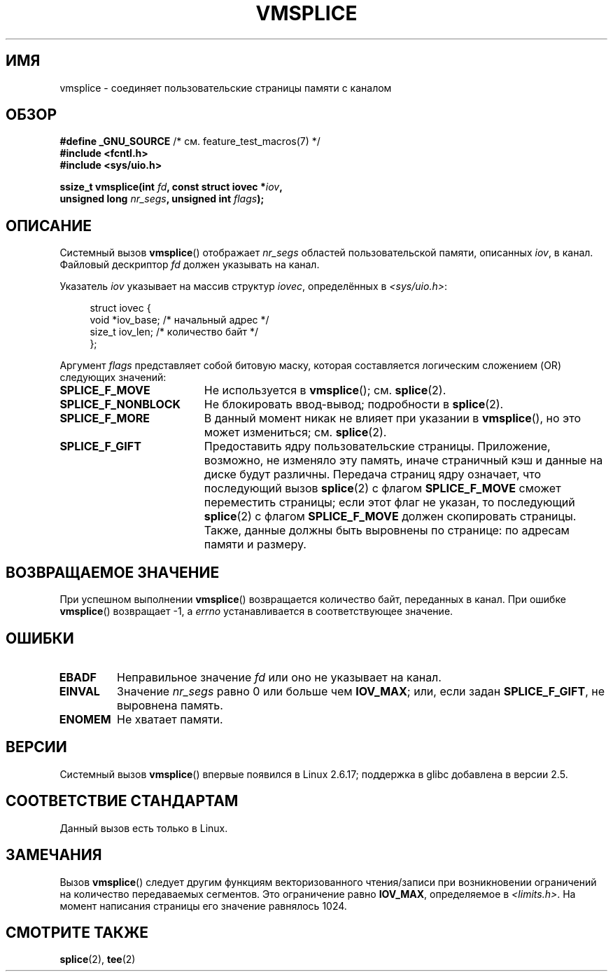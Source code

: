 .\" Hey Emacs! This file is -*- nroff -*- source.
.\"
.\" This manpage is Copyright (C) 2006 Jens Axboe
.\" and Copyright (C) 2006 Michael Kerrisk <mtk.manpages@gmail.com>
.\"
.\" Permission is granted to make and distribute verbatim copies of this
.\" manual provided the copyright notice and this permission notice are
.\" preserved on all copies.
.\"
.\" Permission is granted to copy and distribute modified versions of this
.\" manual under the conditions for verbatim copying, provided that the
.\" entire resulting derived work is distributed under the terms of a
.\" permission notice identical to this one.
.\"
.\" Since the Linux kernel and libraries are constantly changing, this
.\" manual page may be incorrect or out-of-date.  The author(s) assume no
.\" responsibility for errors or omissions, or for damages resulting from
.\" the use of the information contained herein.  The author(s) may not
.\" have taken the same level of care in the production of this manual,
.\" which is licensed free of charge, as they might when working
.\" professionally.
.\"
.\" Formatted or processed versions of this manual, if unaccompanied by
.\" the source, must acknowledge the copyright and authors of this work.
.\"
.\"*******************************************************************
.\"
.\" This file was generated with po4a. Translate the source file.
.\"
.\"*******************************************************************
.TH VMSPLICE 2 2012\-05\-04 Linux "Руководство программиста Linux"
.SH ИМЯ
vmsplice \- соединяет пользовательские страницы памяти с каналом
.SH ОБЗОР
.nf
\fB#define _GNU_SOURCE\fP         /* см. feature_test_macros(7) */
\fB#include <fcntl.h>\fP
\fB#include <sys/uio.h>\fP

\fBssize_t vmsplice(int \fP\fIfd\fP\fB, const struct iovec *\fP\fIiov\fP\fB,\fP
\fB                 unsigned long \fP\fInr_segs\fP\fB, unsigned int \fP\fIflags\fP\fB);\fP
.fi
.\" Return type was long before glibc 2.7
.SH ОПИСАНИЕ
.\" Linus: vmsplice() system call to basically do a "write to
.\" the buffer", but using the reference counting and VM traversal
.\" to actually fill the buffer. This means that the user needs to
.\" be careful not to reuse the user-space buffer it spliced into
.\" the kernel-space one (contrast this to "write()", which copies
.\" the actual data, and you can thus reuse the buffer immediately
.\" after a successful write), but that is often easy to do.
Системный вызов \fBvmsplice\fP() отображает \fInr_segs\fP областей
пользовательской памяти, описанных \fIiov\fP, в канал. Файловый дескриптор
\fIfd\fP должен указывать на канал.

Указатель \fIiov\fP указывает на массив структур \fIiovec\fP, определённых в
\fI<sys/uio.h>\fP:

.in +4n
.nf
struct iovec {
    void  *iov_base;            /* начальный адрес */
    size_t iov_len;             /* количество байт */
};
.in
.fi

Аргумент \fIflags\fP представляет собой битовую маску, которая составляется
логическим сложением (OR) следующих значений:
.TP  1.9i
\fBSPLICE_F_MOVE\fP
Не используется в \fBvmsplice\fP(); см. \fBsplice\fP(2).
.TP 
\fBSPLICE_F_NONBLOCK\fP
.\" Not used for vmsplice
.\" May be in the future -- therefore EAGAIN
Не блокировать ввод\-вывод; подробности в \fBsplice\fP(2).
.TP 
\fBSPLICE_F_MORE\fP
В данный момент никак не влияет при указании в \fBvmsplice\fP(), но это может
измениться; см. \fBsplice\fP(2).
.TP 
\fBSPLICE_F_GIFT\fP
.\" FIXME Explain the following line in a little more detail:
.\" .... if we expect to later SPLICE_F_MOVE to the cache.
Предоставить ядру пользовательские страницы. Приложение, возможно, не
изменяло эту память, иначе страничный кэш и данные на диске будут
различны. Передача страниц ядру означает, что последующий вызов \fBsplice\fP(2)
с флагом \fBSPLICE_F_MOVE\fP сможет переместить страницы; если этот флаг не
указан, то последующий \fBsplice\fP(2) с флагом \fBSPLICE_F_MOVE\fP должен
скопировать страницы. Также, данные должны быть выровнены по странице: по
адресам памяти и размеру.
.SH "ВОЗВРАЩАЕМОЕ ЗНАЧЕНИЕ"
При успешном выполнении \fBvmsplice\fP() возвращается количество байт,
переданных в канал. При ошибке \fBvmsplice\fP() возвращает \-1, а \fIerrno\fP
устанавливается в соответствующее значение.
.SH ОШИБКИ
.TP 
\fBEBADF\fP
Неправильное значение \fIfd\fP или оно не указывает на канал.
.TP 
\fBEINVAL\fP
Значение \fInr_segs\fP равно 0 или больше чем \fBIOV_MAX\fP; или, если задан
\fBSPLICE_F_GIFT\fP, не выровнена память.
.TP 
\fBENOMEM\fP
Не хватает памяти.
.SH ВЕРСИИ
Системный вызов \fBvmsplice\fP() впервые появился в Linux 2.6.17; поддержка в
glibc добавлена в версии 2.5.
.SH "СООТВЕТСТВИЕ СТАНДАРТАМ"
Данный вызов есть только в Linux.
.SH ЗАМЕЧАНИЯ
Вызов \fBvmsplice\fP() следует другим функциям векторизованного чтения/записи
при возникновении ограничений на количество передаваемых сегментов. Это
ограничение равно \fBIOV_MAX\fP, определяемое в \fI<limits.h>\fP. На
момент написания страницы его значение равнялось 1024.
.SH "СМОТРИТЕ ТАКЖЕ"
\fBsplice\fP(2), \fBtee\fP(2)
